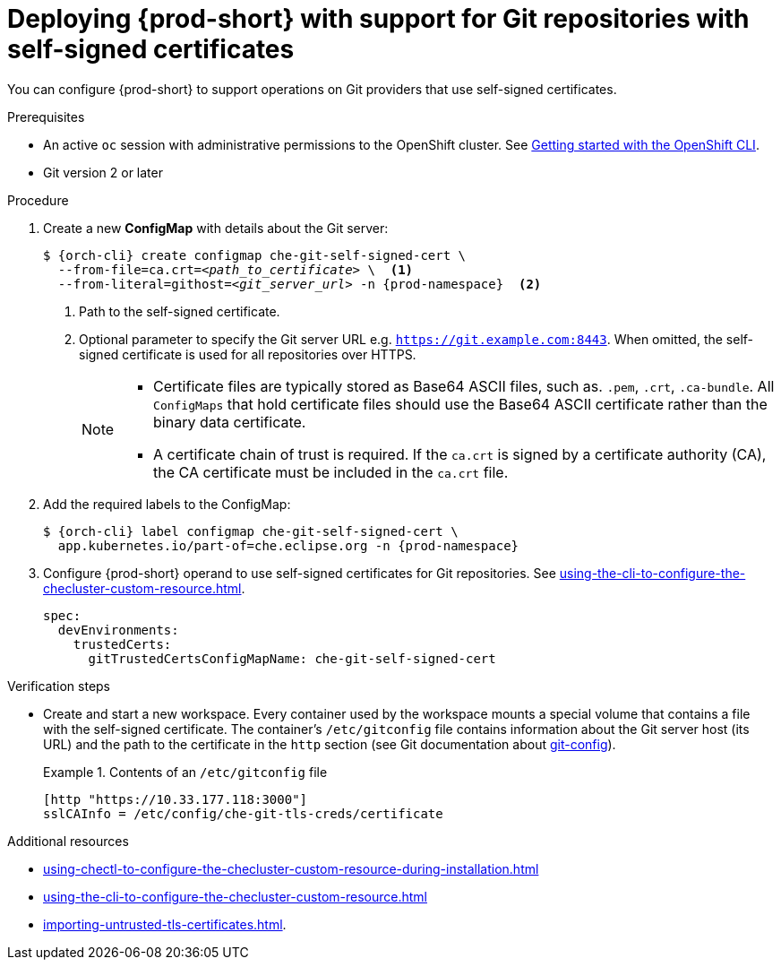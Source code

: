 :_content-type: PROCEDURE
:description: Deploying {prod-short} with support for Git repositories with self-signed certificates
:keywords: administration guide, deploying-che-with-support-for-git-repositories-with-self-signed-certificates
:navtitle: Git with self-signed certificates
:page-aliases: installation-guide:deploying-che-with-support-for-git-repositories-with-self-signed-certificates.adoc

[id="deploying-{prod-id-short}-with-support-for-git-repositories-with-self-signed-certificates"]
= Deploying {prod-short} with support for Git repositories with self-signed certificates

You can configure {prod-short} to support operations on Git providers that use self-signed certificates.

.Prerequisites

* An active `oc` session with administrative permissions to the OpenShift cluster. See link:https://docs.openshift.com/container-platform/{ocp4-ver}/cli_reference/openshift_cli/getting-started-cli.html[Getting started with the OpenShift CLI].

* Git version 2 or later

.Procedure

. Create a new *ConfigMap* with details about the Git server:
+
[subs="+quotes,+attributes"]
----
$ {orch-cli} create configmap che-git-self-signed-cert \
  --from-file=ca.crt=__<path_to_certificate>__ \  <1>
  --from-literal=githost=__<git_server_url>__ -n {prod-namespace}  <2>
----
<1> Path to the self-signed certificate.
<2> Optional parameter to specify the Git server URL e.g. `https://git.example.com:8443`. When omitted, the self-signed certificate is used for all repositories over HTTPS.
+
[NOTE]
====

* Certificate files are typically stored as Base64 ASCII files, such as. `.pem`, `.crt`, `.ca-bundle`. All `ConfigMaps` that hold certificate files should use the Base64 ASCII certificate rather than the binary data certificate.

* A certificate chain of trust is required. If the `ca.crt` is signed by a certificate authority (CA), the CA certificate must be included in the `ca.crt` file.

====

. Add the required labels to the ConfigMap:
+
[subs="+quotes,attributes"]
----
$ {orch-cli} label configmap che-git-self-signed-cert \
  app.kubernetes.io/part-of=che.eclipse.org -n {prod-namespace}
----

. Configure {prod-short} operand to use self-signed certificates for Git repositories. See xref:using-the-cli-to-configure-the-checluster-custom-resource.adoc[].
+
[source,yaml,subs="+attributes"]
----
spec:
  devEnvironments:
    trustedCerts:
      gitTrustedCertsConfigMapName: che-git-self-signed-cert
----

.Verification steps

* Create and start a new workspace. Every container used by the workspace mounts a special volume that contains a file with the self-signed certificate. The container's `/etc/gitconfig` file contains information about the Git server host (its URL) and the path to the certificate in the `http` section (see Git documentation about link:https://git-scm.com/docs/git-config#Documentation/git-config.txt-httpsslCAInfo[git-config]).
+
.Contents of an `/etc/gitconfig` file
====
----
[http "https://10.33.177.118:3000"]
sslCAInfo = /etc/config/che-git-tls-creds/certificate
----
====

.Additional resources

* xref:using-chectl-to-configure-the-checluster-custom-resource-during-installation.adoc[]

* xref:using-the-cli-to-configure-the-checluster-custom-resource.adoc[]

* xref:importing-untrusted-tls-certificates.adoc[].
